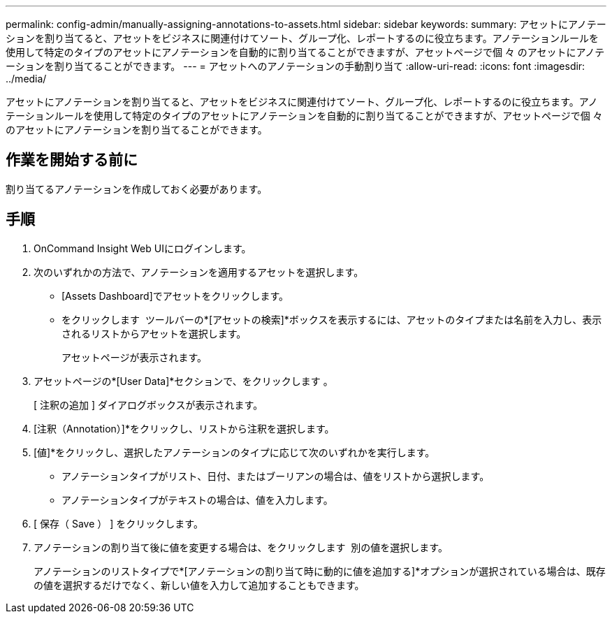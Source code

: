 ---
permalink: config-admin/manually-assigning-annotations-to-assets.html 
sidebar: sidebar 
keywords:  
summary: アセットにアノテーションを割り当てると、アセットをビジネスに関連付けてソート、グループ化、レポートするのに役立ちます。アノテーションルールを使用して特定のタイプのアセットにアノテーションを自動的に割り当てることができますが、アセットページで個 々 のアセットにアノテーションを割り当てることができます。 
---
= アセットへのアノテーションの手動割り当て
:allow-uri-read: 
:icons: font
:imagesdir: ../media/


[role="lead"]
アセットにアノテーションを割り当てると、アセットをビジネスに関連付けてソート、グループ化、レポートするのに役立ちます。アノテーションルールを使用して特定のタイプのアセットにアノテーションを自動的に割り当てることができますが、アセットページで個 々 のアセットにアノテーションを割り当てることができます。



== 作業を開始する前に

割り当てるアノテーションを作成しておく必要があります。



== 手順

. OnCommand Insight Web UIにログインします。
. 次のいずれかの方法で、アノテーションを適用するアセットを選択します。
+
** [Assets Dashboard]でアセットをクリックします。
** をクリックします image:../media/icon-sanscreen-magnifying-glass-gif.gif[""] ツールバーの*[アセットの検索]*ボックスを表示するには、アセットのタイプまたは名前を入力し、表示されるリストからアセットを選択します。
+
アセットページが表示されます。



. アセットページの*[User Data]*セクションで、をクリックします image:../media/add-annotation-icon.gif[""]。
+
[ 注釈の追加 ] ダイアログボックスが表示されます。

. [注釈（Annotation）]*をクリックし、リストから注釈を選択します。
. [値]*をクリックし、選択したアノテーションのタイプに応じて次のいずれかを実行します。
+
** アノテーションタイプがリスト、日付、またはブーリアンの場合は、値をリストから選択します。
** アノテーションタイプがテキストの場合は、値を入力します。


. [ 保存（ Save ） ] をクリックします。
. アノテーションの割り当て後に値を変更する場合は、をクリックします image:../media/change-annotation-value.gif[""] 別の値を選択します。
+
アノテーションのリストタイプで*[アノテーションの割り当て時に動的に値を追加する]*オプションが選択されている場合は、既存の値を選択するだけでなく、新しい値を入力して追加することもできます。


